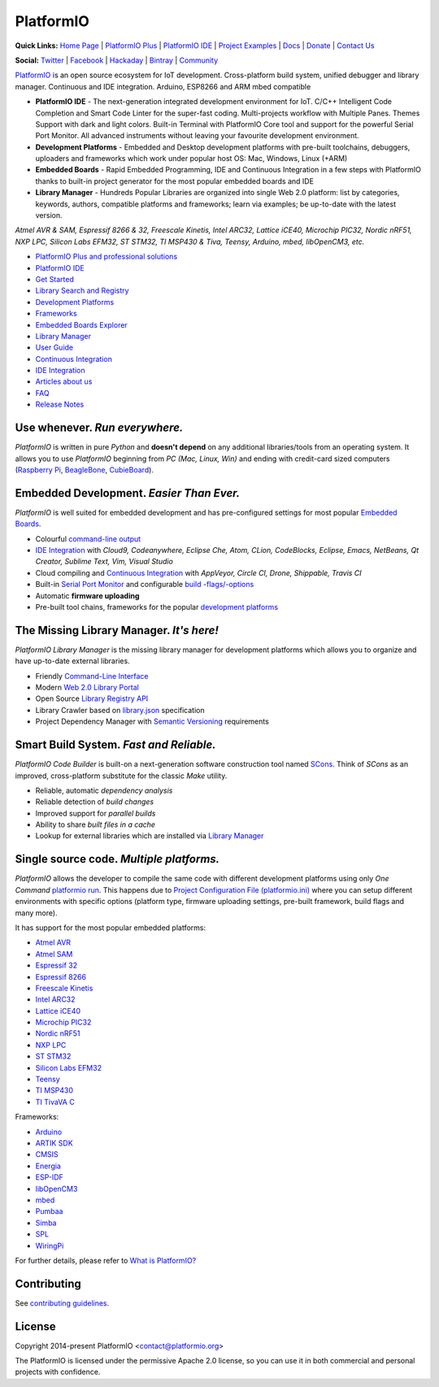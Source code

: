 PlatformIO
==========

.. image:: https://travis-ci.org/platformio/platformio-core.svg?branch=develop
    :target: https://travis-ci.org/platformio/platformio-core
    :alt: Travis.CI Build Status
.. image:: https://ci.appveyor.com/api/projects/status/unnpw0n3c5k14btn/branch/develop?svg=true
    :target: https://ci.appveyor.com/project/ivankravets/platformio-core
    :alt: AppVeyor.CI Build Status
.. image:: https://requires.io/github/platformio/platformio-core/requirements.svg?branch=develop
    :target: https://requires.io/github/platformio/platformio-core/requirements/?branch=develop
    :alt: Requirements Status
.. image:: https://img.shields.io/pypi/v/platformio.svg
    :target: https://pypi.python.org/pypi/platformio/
    :alt: Latest Version
.. image:: https://img.shields.io/pypi/l/platformio.svg
    :target: https://pypi.python.org/pypi/platformio/
    :alt:  License
.. image:: https://img.shields.io/PlatformIO/Community.png
   :alt: Community Forums
   :target: https://community.platformio.org
.. image:: https://img.shields.io/PlatformIO/Plus.png?color=orange
   :alt: PlatformIO Plus: Professional solutions for an awesome open source PlatformIO ecosystem
   :target: https://pioplus.com

**Quick Links:** `Home Page <http://platformio.org>`_ |
`PlatformIO Plus <https://pioplus.com>`_ |
`PlatformIO IDE <http://platformio.org/platformio-ide>`_ |
`Project Examples <https://github.com/platformio/platformio-examples/>`_ |
`Docs <http://docs.platformio.org>`_ |
`Donate <http://platformio.org/donate>`_ |
`Contact Us <https://pioplus.com/contact.html>`_

**Social:** `Twitter <https://twitter.com/PlatformIO_Org>`_ |
`Facebook <https://www.facebook.com/platformio>`_ |
`Hackaday <https://hackaday.io/project/7980-platformio>`_ |
`Bintray <https://bintray.com/platformio>`_ |
`Community <https://community.platformio.org>`_

.. image:: https://raw.githubusercontent.com/platformio/platformio-web/develop/app/images/platformio-ide-laptop.png
    :target: http://platformio.org

`PlatformIO <http://platformio.org>`_ is an open source ecosystem for IoT
development. Cross-platform build system, unified debugger and library manager.
Continuous and IDE integration. Arduino, ESP8266 and ARM mbed compatible

* **PlatformIO IDE** - The next-generation integrated development environment for IoT.
  C/C++ Intelligent Code Completion and Smart Code Linter for the super-fast coding.
  Multi-projects workflow with Multiple Panes. Themes Support with dark and light colors.
  Built-in Terminal with PlatformIO Core tool and support for the powerful Serial Port Monitor.
  All advanced instruments without leaving your favourite development environment.
* **Development Platforms** - Embedded and Desktop development platforms with
  pre-built toolchains, debuggers, uploaders and frameworks which work under
  popular host OS: Mac, Windows, Linux (+ARM)
* **Embedded Boards** - Rapid Embedded Programming, IDE and Continuous
  Integration in a few steps with PlatformIO thanks to built-in project
  generator for the most popular embedded boards and IDE
* **Library Manager** - Hundreds Popular Libraries are organized into single
  Web 2.0 platform: list by categories, keywords, authors, compatible
  platforms and frameworks; learn via examples; be up-to-date with the latest
  version.

*Atmel AVR & SAM, Espressif 8266 & 32, Freescale Kinetis, Intel ARC32, Lattice iCE40,
Microchip PIC32, Nordic nRF51, NXP LPC, Silicon Labs EFM32, ST STM32,
TI MSP430 & Tiva, Teensy, Arduino, mbed, libOpenCM3, etc.*

* `PlatformIO Plus and professional solutions <https://pioplus.com>`_
* `PlatformIO IDE <http://platformio.org/platformio-ide>`_
* `Get Started <http://platformio.org/get-started>`_
* `Library Search and Registry <http://platformio.org/lib>`_
* `Development Platforms <http://platformio.org/platforms>`_
* `Frameworks <http://platformio.org/frameworks>`_
* `Embedded Boards Explorer <http://platformio.org/boards>`_
* `Library Manager <http://docs.platformio.org/en/stable/librarymanager/index.html>`_
* `User Guide <http://docs.platformio.org/en/stable/userguide/index.html>`_
* `Continuous Integration <http://docs.platformio.org/en/stable/ci/index.html>`_
* `IDE Integration <http://docs.platformio.org/en/stable/ide.html>`_
* `Articles about us <http://docs.platformio.org/en/stable/articles.html>`_
* `FAQ <http://docs.platformio.org/en/stable/faq.html>`_
* `Release Notes <http://docs.platformio.org/en/stable/history.html>`_

Use whenever. *Run everywhere.*
-------------------------------
*PlatformIO* is written in pure *Python* and **doesn't depend** on any
additional libraries/tools from an operating system. It allows you to use
*PlatformIO* beginning from *PC (Mac, Linux, Win)* and ending with credit-card
sized computers (`Raspberry Pi <http://www.raspberrypi.org>`_,
`BeagleBone <http://beagleboard.org>`_,
`CubieBoard <http://cubieboard.org>`_).

Embedded Development. *Easier Than Ever.*
-----------------------------------------
*PlatformIO* is well suited for embedded development and has pre-configured
settings for most popular `Embedded Boards <http://platformio.org/boards>`_.

* Colourful `command-line output <https://raw.githubusercontent.com/platformio/platformio/develop/examples/platformio-examples.png>`_
* `IDE Integration <http://docs.platformio.org/en/stable/ide.html>`_ with
  *Cloud9, Codeanywhere, Eclipse Che, Atom, CLion, CodeBlocks, Eclipse, Emacs, NetBeans, Qt Creator, Sublime Text, Vim, Visual Studio*
* Cloud compiling and `Continuous Integration <http://docs.platformio.org/en/stable/ci/index.html>`_
  with *AppVeyor, Circle CI, Drone, Shippable, Travis CI*
* Built-in `Serial Port Monitor <http://docs.platformio.org/en/stable/userguide/cmd_serialports.html#platformio-serialports-monitor>`_ and configurable
  `build -flags/-options <http://docs.platformio.org/en/stable/projectconf.html#build-flags>`_
* Automatic **firmware uploading**
* Pre-built tool chains, frameworks for the popular `development platforms <http://platformio.org/platforms>`_

.. image:: https://raw.githubusercontent.com/platformio/platformio-web/develop/app/images/platformio-embedded-development.png
    :target: http://platformio.org
    :alt:  PlatformIO Embedded Development Process

The Missing Library Manager. *It's here!*
-----------------------------------------
*PlatformIO Library Manager* is the missing library manager for development
platforms which allows you to organize and have up-to-date external libraries.

* Friendly `Command-Line Interface <http://docs.platformio.org/en/stable/librarymanager/index.html>`_
* Modern `Web 2.0 Library Portal <http://platformio.org/lib>`_
* Open Source `Library Registry API <https://github.com/platformio/platformio-api>`_
* Library Crawler based on `library.json <http://docs.platformio.org/en/stable/librarymanager/config.html>`_
  specification
* Project Dependency Manager with `Semantic Versioning <http://docs.platformio.org/page/librarymanager/index.html>`_ requirements

.. image:: https://raw.githubusercontent.com/platformio/platformio-web/develop/app/images/platformio-library-manager.png
    :target: http://platformio.org
    :alt:  PlatformIO Library Manager Architecture

Smart Build System. *Fast and Reliable.*
----------------------------------------
*PlatformIO Code Builder* is built-on a next-generation software construction
tool named `SCons <http://www.scons.org/>`_. Think of *SCons* as an improved,
cross-platform substitute for the classic *Make* utility.

* Reliable, automatic *dependency analysis*
* Reliable detection of *build changes*
* Improved support for *parallel builds*
* Ability to share *built files in a cache*
* Lookup for external libraries which are installed via `Library Manager <http://docs.platformio.org/en/stable/librarymanager/index.html>`_

.. image:: https://raw.githubusercontent.com/platformio/platformio-web/develop/app/images/platformio-scons-builder.png
    :target: http://platformio.org
    :alt:  PlatformIO Build System Architecture

Single source code. *Multiple platforms.*
-----------------------------------------
*PlatformIO* allows the developer to compile the same code with different
development platforms using only *One Command*
`platformio run <http://docs.platformio.org/en/stable/userguide/cmd_run.html>`_.
This happens due to
`Project Configuration File (platformio.ini) <http://docs.platformio.org/en/stable/projectconf.html>`_
where you can setup different environments with specific options (platform
type, firmware uploading settings, pre-built framework, build flags and many
more).

It has support for the most popular embedded platforms:

* `Atmel AVR <http://platformio.org/platforms/atmelavr>`_
* `Atmel SAM <http://platformio.org/platforms/atmelsam>`_
* `Espressif 32 <http://platformio.org/platforms/espressif32>`_
* `Espressif 8266 <http://platformio.org/platforms/espressif8266>`_
* `Freescale Kinetis <http://platformio.org/platforms/freescalekinetis>`_
* `Intel ARC32 <http://platformio.org/platforms/intel_arc32>`_
* `Lattice iCE40 <http://platformio.org/platforms/lattice_ice40>`_
* `Microchip PIC32 <http://platformio.org/platforms/microchippic32>`_
* `Nordic nRF51 <http://platformio.org/platforms/nordicnrf51>`_
* `NXP LPC <http://platformio.org/platforms/nxplpc>`_
* `ST STM32 <http://platformio.org/platforms/ststm32>`_
* `Silicon Labs EFM32 <http://platformio.org/platforms/siliconlabsefm32>`_
* `Teensy <http://platformio.org/platforms/teensy>`_
* `TI MSP430 <http://platformio.org/platforms/timsp430>`_
* `TI TivaVA C <http://platformio.org/platforms/titiva>`_

Frameworks:

* `Arduino <http://platformio.org/frameworks/arduino>`_
* `ARTIK SDK <http://platformio.org/frameworks/artik-sdk>`_
* `CMSIS <http://platformio.org/frameworks/cmsis>`_
* `Energia <http://platformio.org/frameworks/energia>`_
* `ESP-IDF <http://platformio.org/frameworks/espidf>`_
* `libOpenCM3 <http://platformio.org/frameworks/libopencm3>`_
* `mbed <http://platformio.org/frameworks/mbed>`_
* `Pumbaa <http://platformio.org/frameworks/pumbaa>`_
* `Simba <http://platformio.org/frameworks/simba>`_
* `SPL <http://platformio.org/frameworks/spl>`_
* `WiringPi <http://platformio.org/frameworks/wiringpi>`_

For further details, please refer to `What is PlatformIO? <http://docs.platformio.org/en/stable/faq.html#what-is-platformio>`_

Contributing
------------

See `contributing guidelines <https://github.com/platformio/platformio/blob/develop/CONTRIBUTING.md>`_.

License
-------

Copyright 2014-present PlatformIO <contact@platformio.org>

The PlatformIO is licensed under the permissive Apache 2.0 license,
so you can use it in both commercial and personal projects with confidence.
